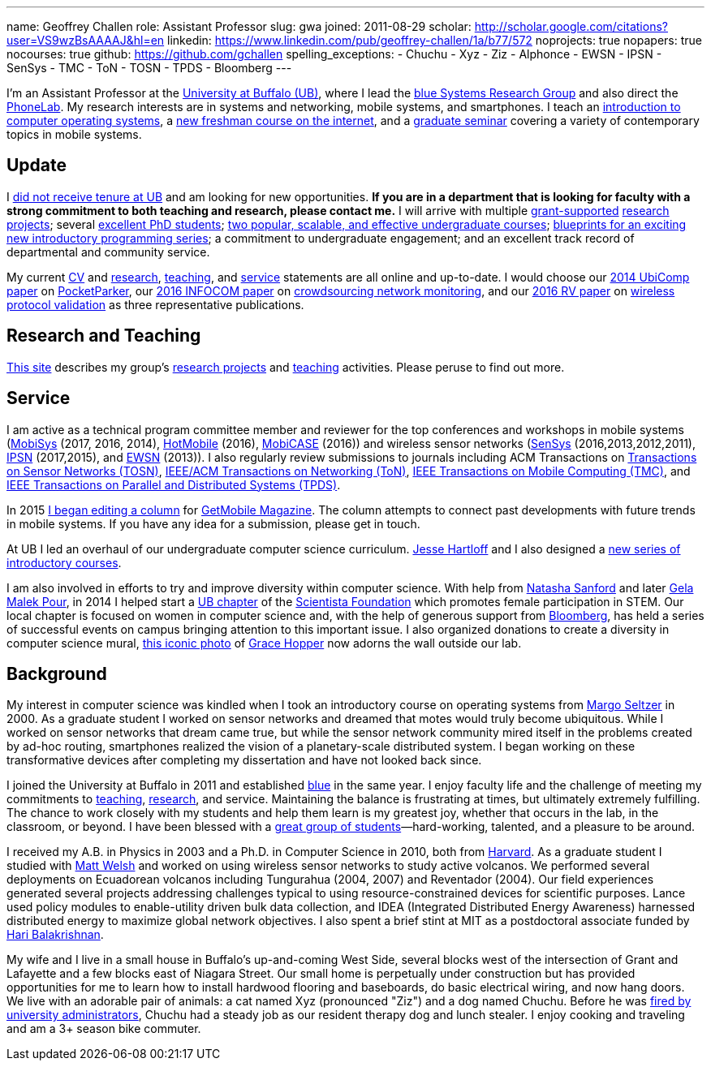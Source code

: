 ---
name: Geoffrey Challen
role: Assistant Professor
slug: gwa
joined: 2011-08-29
scholar: http://scholar.google.com/citations?user=VS9wzBsAAAAJ&hl=en
linkedin: https://www.linkedin.com/pub/geoffrey-challen/1a/b77/572
noprojects: true
nopapers: true
nocourses: true
github: https://github.com/gchallen
spelling_exceptions:
- Chuchu
- Xyz
- Ziz
- Alphonce
- EWSN
- IPSN
- SenSys
- TMC
- ToN
- TOSN
- TPDS
- Bloomberg
---

[.lead]
//
I'm an Assistant Professor at the http://www.buffalo.edu[University at
Buffalo (UB)], where I lead the link:/[blue Systems Research Group] and also
direct the http://www.phone-lab.org[PhoneLab].
//
My research interests are in systems and networking, mobile systems, and
smartphones.
//
I teach an https://www.ops-class.org[introduction to computer operating
systems], a http://www.internet-class.org[new freshman course on the
internet], and a link:/courses/ub-720-fall-2016/[graduate seminar] covering a
variety of contemporary topics in mobile systems.

== Update

I link:/posts/2016-10-22-the-best-way-to-not-get-tenure/[did not receive
tenure at UB] and am looking for new opportunities.
//
*If you are in a department that is looking for faculty with a strong
commitment to both teaching and research, please contact me.*
//
I will arrive with multiple link:/proposals/[grant-supported]
link:/projects/[research projects]; several link:/people/[excellent PhD
students]; link:/courses/[two popular, scalable, and effective undergraduate
courses]; https://goo.gl/brdQOO[blueprints for an exciting new introductory
programming series]; a commitment to undergraduate engagement; and an
excellent track record of departmental and community service.

My current link:/people/challen@buffalo.edu/GeoffreyChallen-CV.pdf[CV] and
link:/people/challen@buffalo.edu/GeoffreyChallen-Research.pdf[research],
link:/people/challen@buffalo.edu/GeoffreyChallen-Teaching.pdf[teaching], and
link:/people/challen@buffalo.edu/GeoffreyChallen-Service.pdf[service]
statements are all online and up-to-date.
//
I would choose our link:/papers/ubicomp2014-pocketparker/[2014 UbiComp paper]
on link:/projects/pocketparker/[PocketParker], our
link:/papers/infocom2016-scans/[2016 INFOCOM paper] on
link:/projects/pocketsniffer/[crowdsourcing network monitoring], and our
link:/papers/rv2016-sniffer/[2016 RV paper] on
link:/projects/wirelessvalidation[wireless protocol validation] as three
representative publications.

== Research and Teaching

link:/[This site] describes my group's link:/projects/[research projects] and
link:/courses/[teaching] activities.
//
Please peruse to find out more.

== Service

I am active as a technical program committee member and reviewer for the top
conferences and workshops in mobile systems
(https://www.sigmobile.org/mobisys/[MobiSys] (2017, 2016, 2014),
http://www.hotmobile.org/main/[HotMobile] (2016),
http://mobicase.org/[MobiCASE] (2016)) and wireless sensor networks
(http://sensys.acm.org/[SenSys] (2016,2013,2012,2011),
http://ipsn.acm.org/[IPSN] (2017,2015), and http://www.ewsn.org/[EWSN]
(2013)).
//
I also regularly review submissions to journals including ACM Transactions on
http://tosn.acm.org/[Transactions on Sensor Networks (TOSN)],
http://www.ifp.illinois.edu/ton/submissions.html[IEEE/ACM Transactions on Networking (ToN)],
http://www.computer.org/portal/web/tmc[IEEE Transactions on Mobile Computing
(TMC)], and http://www.computer.org/portal/web/tpds[IEEE Transactions on
Parallel and Distributed Systems (TPDS)].

In 2015 link:/posts/2015-05-20-why-im-editing-a-getmobile-colu/[I began
editing a column] for http://www.sigmobile.org/pubs/getmobile/[GetMobile
Magazine].
//
The column attempts to connect past developments with future trends in mobile
systems.
//
If you have any idea for a submission, please get in touch.

At UB I led an overhaul of our undergraduate computer science curriculum.
//
http://www.cse.buffalo.edu/~hartloff/index.html[Jesse Hartloff] and I also
designed a https://goo.gl/brdQOO[new series of introductory courses].

I am also involved in efforts to try and improve diversity within computer
science.
//
With help from
https://www.buffalo.edu/cas/math/about-us/our-alumni/our-alumni.host.html/content/shared/cas/math/modules/our-alumni/n-sanford.detail.html[Natasha
Sanford] and later http://www.acsu.buffalo.edu/~gelarehm/[Gela Malek Pour],
in 2014 I helped start a https://www.facebook.com/ubscientista/[UB chapter]
of the http://www.scientistafoundation.com/[Scientista Foundation] which
promotes female participation in STEM.
//
Our local chapter is focused on women in computer science and, with the help
of generous support from http://www.bloomberg.com[Bloomberg], has held a
series of successful events on campus bringing attention to this important
issue.
//
I also organized donations to create a diversity in computer science mural,
link:/people/challen@buffalo.edu/mural.jpg[this iconic photo] of
https://en.wikipedia.org/wiki/Grace_Hopper[Grace Hopper] now adorns the wall
outside our lab.

== Background

My interest in computer science was kindled when I took an introductory course
on operating systems from http://www.eecs.harvard.edu/margo/[Margo Seltzer] in
2000.
//
As a graduate student I worked on sensor networks and dreamed that motes would
truly become ubiquitous.
//
While I worked on sensor networks that dream came true, but while the sensor
network community mired itself in the problems created by ad-hoc routing,
smartphones realized the vision of a planetary-scale distributed system.
//
I began working on these transformative devices after completing my
dissertation and have not looked back since.

I joined the University at Buffalo in 2011 and established link:/[blue] in the
same year.
//
I enjoy faculty life and the challenge of meeting my commitments to
link:/courses/[teaching], link:/papers/[research], and service.
//
Maintaining the balance is frustrating at times, but ultimately extremely
fulfilling.
//
The chance to work closely with my students and help them learn is my greatest
joy, whether that occurs in the lab, in the classroom, or beyond.
//
I have been blessed with a link:/people/[great group of
students]&mdash;hard-working, talented, and a pleasure to be around.

I received my [.spelling_exception]#A.B.# in Physics in 2003 and a Ph.D. in
Computer Science in 2010, both from http://www.harvard.edu[Harvard].
//
As a graduate student I studied with http://www.mdw.la[Matt Welsh] and worked
on using wireless sensor networks to study active volcanos.
//
We performed several deployments on Ecuadorean volcanos including
[.spelling_exception]#Tungurahua# (2004, 2007) and
[.spelling_exception]#Reventador# (2004).
//
Our field experiences generated several projects addressing challenges typical
to using resource-constrained devices for scientific purposes.
//
Lance used policy modules to enable-utility driven bulk data collection, and
IDEA (Integrated Distributed Energy Awareness) harnessed distributed energy to
maximize global network objectives.
//
I also spent a brief stint at MIT as a postdoctoral associate funded by
http://nms.csail.mit.edu/~hari/[Hari Balakrishnan].

My wife and I live in a small house in Buffalo's up-and-coming West Side,
several blocks west of the intersection of Grant and Lafayette and a few
blocks east of Niagara Street.
//
Our small home is perpetually under construction but has provided
opportunities for me to learn how to install hardwood flooring and
baseboards, do basic electrical wiring, and now hang doors.
//
We live with an adorable pair of animals: a cat named Xyz (pronounced "Ziz")
and a dog named Chuchu.
//
Before he was
https://web.archive.org/web/20151002100639/http://www.buffalonews.com/20130308/Off_Main_Street_The_offbeat_side_of_the_news.html[fired by university administrators],
Chuchu had a steady job as our resident
therapy dog and lunch stealer.
//
I enjoy cooking and traveling and am a 3+ season bike commuter.

